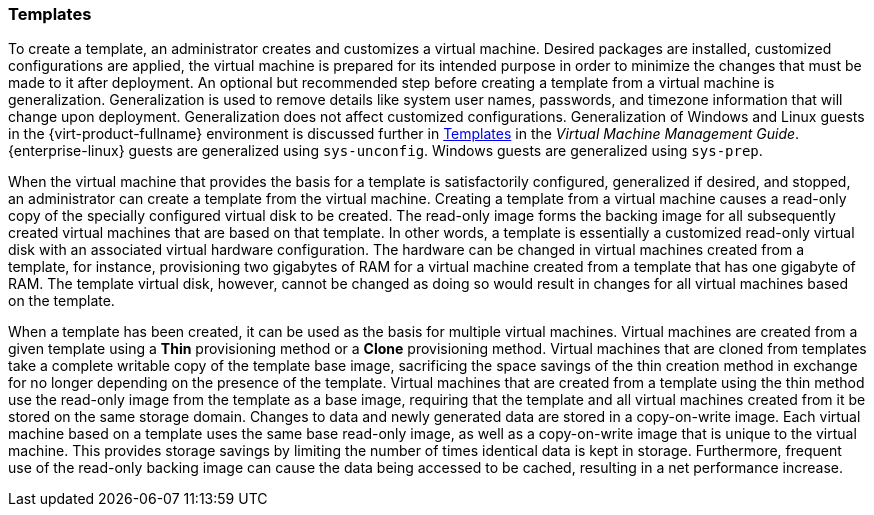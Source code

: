 :_content-type: CONCEPT
[id="Templates1"]
=== Templates

To create a template, an administrator creates and customizes a virtual machine. Desired packages are installed, customized configurations are applied, the virtual machine is prepared for its intended purpose in order to minimize the changes that must be made to it after deployment. An optional but recommended step before creating a template from a virtual machine is generalization. Generalization is used to remove details like system user names, passwords, and timezone information that will change upon deployment. Generalization does not affect customized configurations. Generalization of Windows and Linux guests in the {virt-product-fullname} environment is discussed further in link:{URL_virt_product_docs}{URL_format}virtual_machine_management_guide#chap-Templates[Templates] in the _Virtual Machine Management Guide_. {enterprise-linux} guests are generalized using `sys-unconfig`. Windows guests are generalized using `sys-prep`.

When the virtual machine that provides the basis for a template is satisfactorily configured, generalized if desired, and stopped, an administrator can create a template from the virtual machine. Creating a template from a virtual machine causes a read-only copy of the specially configured virtual disk to be created. The read-only image forms the backing image for all subsequently created virtual machines that are based on that template. In other words, a template is essentially a customized read-only virtual disk with an associated virtual hardware configuration. The hardware can be changed in virtual machines created from a template, for instance, provisioning two gigabytes of RAM for a virtual machine created from a template that has one gigabyte of RAM. The template virtual disk, however, cannot be changed as doing so would result in changes for all virtual machines based on the template.

When a template has been created, it can be used as the basis for multiple virtual machines. Virtual machines are created from a given template using a *Thin* provisioning method or a *Clone* provisioning method. Virtual machines that are cloned from templates take a complete writable copy of the template base image, sacrificing the space savings of the thin creation method in exchange for no longer depending on the presence of the template. Virtual machines that are created from a template using the thin method use the read-only image from the template as a base image, requiring that the template and all virtual machines created from it be stored on the same storage domain. Changes to data and newly generated data are stored in a copy-on-write image. Each virtual machine based on a template uses the same base read-only image, as well as a copy-on-write image that is unique to the virtual machine. This provides storage savings by limiting the number of times identical data is kept in storage. Furthermore, frequent use of the read-only backing image can cause the data being accessed to be cached, resulting in a net performance increase. 



